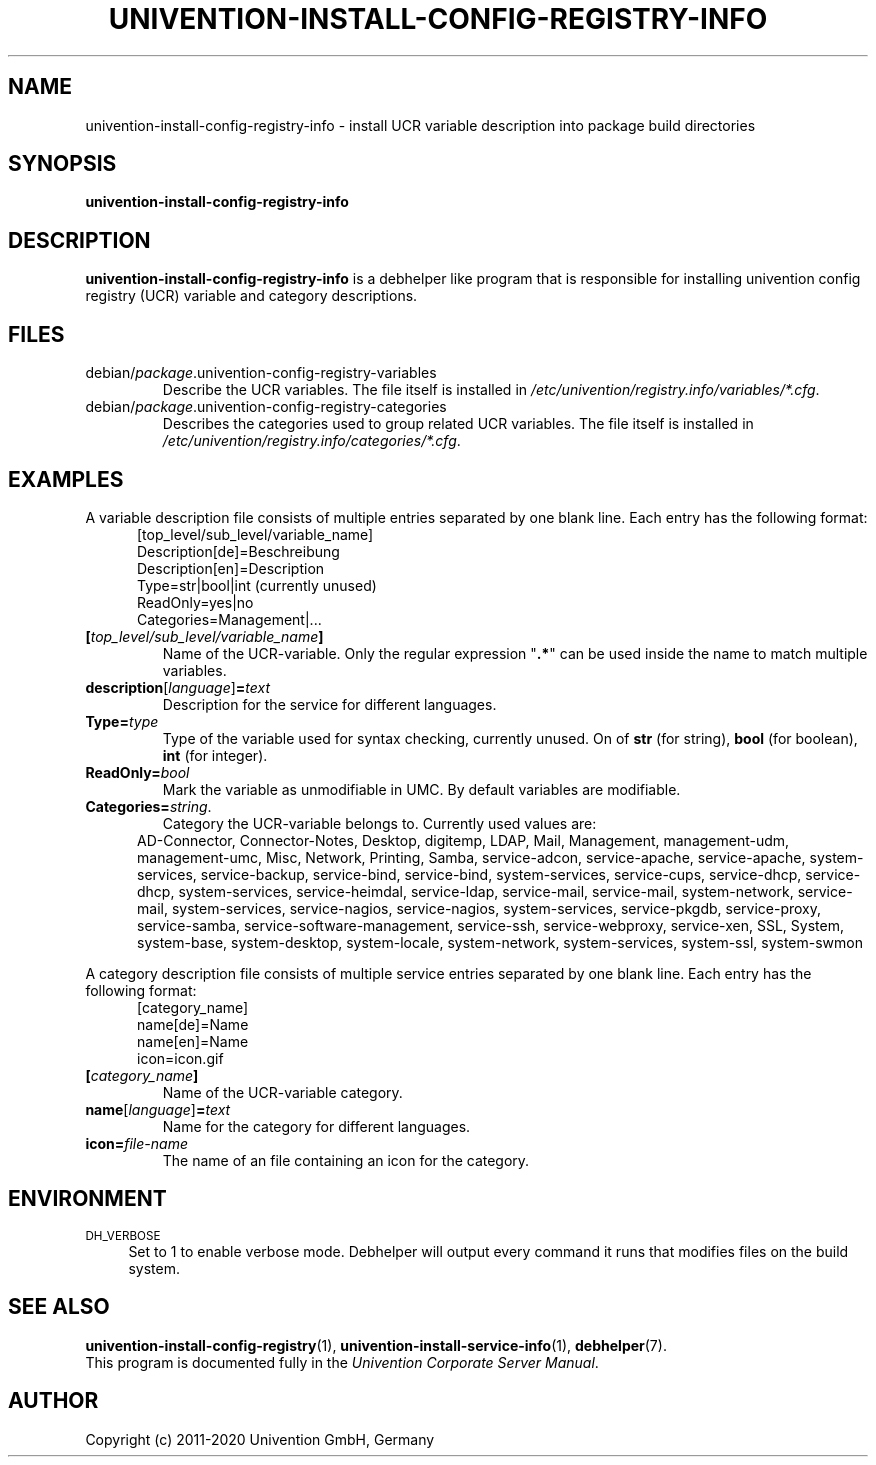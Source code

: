 .\"                                      Hey, EMACS: -*- nroff -*-
.TH UNIVENTION-INSTALL-CONFIG-REGISTRY-INFO 1 2012-08-01 UCS

.SH NAME
univention\-install\-config\-registry\-info \- install UCR variable description into package build directories

.SH SYNOPSIS
.B univention\-install\-config\-registry\-info

.SH DESCRIPTION
.B univention\-install\-config\-registry\-info
is a debhelper like program that is responsible for installing univention config registry (UCR) variable and category descriptions.

.SH FILES
.TP
debian/\fIpackage\fP.univention\-config\-registry\-variables
Describe the UCR variables.
The file itself is installed in \fI/etc/univention/registry.info/variables/*.cfg\fP.
.TP
debian/\fIpackage\fP.univention\-config\-registry\-categories
Describes the categories used to group related UCR variables.
The file itself is installed in \fI/etc/univention/registry.info/categories/*.cfg\fP.

.SH EXAMPLES
A variable description file consists of multiple entries separated by one blank line.
Each entry has the following format:
.RS 5
.nf
[top_level/sub_level/variable_name]
Description[de]=Beschreibung
Description[en]=Description
Type=str|bool|int (currently unused)
ReadOnly=yes|no
Categories=Management|...
.fi
.RE
.IP \fB[\fP\fItop_level/sub_level/variable_name\fP\fB]\fP
Name of the UCR-variable.
Only the regular expression "\fB.*\fP" can be used inside the name to match multiple variables.
.IP \fBdescription\fP[\fIlanguage\fP]\fB=\fP\fItext\fP
Description for the service for different languages.
.IP \fBType=\fP\fItype\fP
Type of the variable used for syntax checking, currently unused.
On of \fBstr\fP (for string), \fBbool\fP (for boolean), \fBint\fP (for integer).
.IP \fBReadOnly=\fP\fIbool\fP
Mark the variable as unmodifiable in UMC. By default variables are modifiable.
.IP \fBCategories=\fP\fIstring\fP.
Category the UCR-variable belongs to.
Currently used values are:
.RS 5
AD\-Connector, Connector\-Notes, Desktop, digitemp, LDAP, Mail, Management, management\-udm, management\-umc, Misc, Network, Printing, Samba, service\-adcon, service\-apache, service\-apache, system\-services, service\-backup, service\-bind, service\-bind, system\-services, service\-cups, service\-dhcp, service\-dhcp, system\-services, service\-heimdal, service\-ldap, service\-mail, service\-mail, system\-network, service\-mail, system\-services, service\-nagios, service\-nagios, system\-services, service\-pkgdb, service\-proxy, service\-samba, service\-software\-management, service\-ssh, service\-webproxy, service\-xen, SSL, System, system\-base, system\-desktop, system\-locale, system\-network, system\-services, system\-ssl, system\-swmon
.RE
.P
A category description file consists of multiple service entries separated by one blank line.
Each entry has the following format:
.RS 5
.nf
[category_name]
name[de]=Name
name[en]=Name
icon=icon.gif
.fi
.RE
.IP \fB[\fP\fIcategory_name\fP\fB]\fP
Name of the UCR-variable category.
.IP \fBname\fP[\fIlanguage\fP]\fB=\fP\fItext\fP
Name for the category for different languages.
.IP \fBicon=\fP\fIfile-name\fP
The name of an file containing an icon for the category.

.SH ENVIRONMENT
.IP "\s-1DH_VERBOSE\s0" 4
Set to 1 to enable verbose mode.
Debhelper will output every command it runs that modifies files on the build system.

.SH SEE ALSO
.BR univention\-install\-config\-registry (1),
.BR univention\-install\-service\-info (1),
.BR debhelper (7).
.br
This program is documented fully in the
.IR "Univention Corporate Server Manual" .

.SH AUTHOR
Copyright (c) 2011-2020 Univention GmbH, Germany
